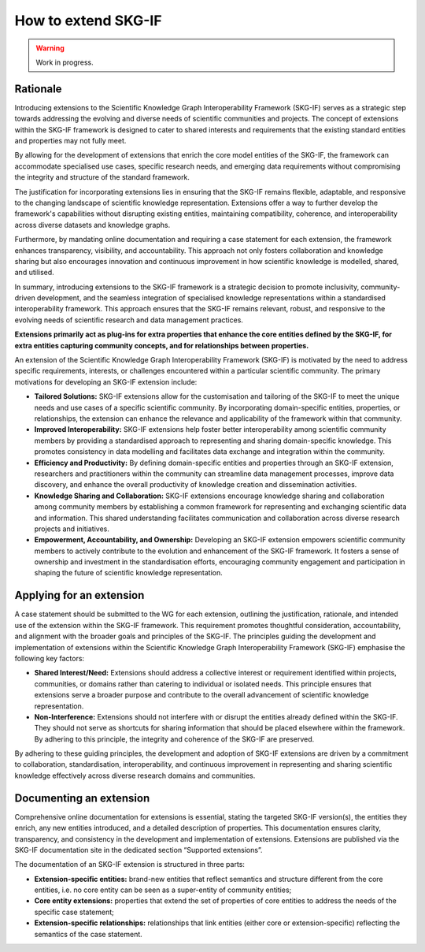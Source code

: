 How to extend SKG-IF
########################

.. warning::
   Work in progress.

Rationale
---------
Introducing extensions to the Scientific Knowledge Graph Interoperability Framework (SKG-IF) serves as a strategic step towards addressing the evolving and diverse needs of scientific communities and projects.
The concept of extensions within the SKG-IF framework is designed to cater to shared interests and requirements that the existing standard entities and properties may not fully meet.

By allowing for the development of extensions that enrich the core model entities of the SKG-IF, the framework can accommodate specialised use cases, specific research needs, and emerging data requirements without compromising the integrity and structure of the standard framework. 

The justification for incorporating extensions lies in ensuring that the SKG-IF remains flexible, adaptable, and responsive to the changing landscape of scientific knowledge representation. 
Extensions offer a way to further develop the framework's capabilities without disrupting existing entities, maintaining compatibility, coherence, and interoperability across diverse datasets and knowledge graphs.

Furthermore, by mandating online documentation and requiring a case statement for each extension, the framework enhances transparency, visibility, and accountability. 
This approach not only fosters collaboration and knowledge sharing but also encourages innovation and continuous improvement in how scientific knowledge is modelled, shared, and utilised.

In summary, introducing extensions to the SKG-IF framework is a strategic decision to promote inclusivity, community-driven development, and the seamless integration of specialised knowledge representations within a standardised interoperability framework. 
This approach ensures that the SKG-IF remains relevant, robust, and responsive to the evolving needs of scientific research and data management practices.

**Extensions primarily act as plug-ins for extra properties that enhance the core entities defined by the SKG-IF, for extra entities capturing community concepts, and for relationships between properties.**

An extension of the Scientific Knowledge Graph Interoperability Framework (SKG-IF) is motivated by the need to address specific requirements, interests, or challenges encountered within a particular scientific community.
The primary motivations for developing an SKG-IF extension include:

* **Tailored Solutions:** SKG-IF extensions allow for the customisation and tailoring of the SKG-IF to meet the unique needs and use cases of a specific scientific community. By incorporating domain-specific entities, properties, or relationships, the extension can enhance the relevance and applicability of the framework within that community.
* **Improved Interoperability:** SKG-IF extensions help foster better interoperability among scientific community members by providing a standardised approach to representing and sharing domain-specific knowledge. This promotes consistency in data modelling and facilitates data exchange and integration within the community.
* **Efficiency and Productivity:** By defining domain-specific entities and properties through an SKG-IF extension, researchers and practitioners within the community can streamline data management processes, improve data discovery, and enhance the overall productivity of knowledge creation and dissemination activities.
* **Knowledge Sharing and Collaboration:** SKG-IF extensions encourage knowledge sharing and collaboration among community members by establishing a common framework for representing and exchanging scientific data and information. This shared understanding facilitates communication and collaboration across diverse research projects and initiatives.
* **Empowerment, Accountability, and Ownership:** Developing an SKG-IF extension empowers scientific community members to actively contribute to the evolution and enhancement of the SKG-IF framework. It fosters a sense of ownership and investment in the standardisation efforts, encouraging community engagement and participation in shaping the future of scientific knowledge representation.


Applying for an extension
---------------------------
A case statement should be submitted to the WG for each extension, outlining the justification, rationale, and intended use of the extension within the SKG-IF framework.
This requirement promotes thoughtful consideration, accountability, and alignment with the broader goals and principles of the SKG-IF. 
The principles guiding the development and implementation of extensions within the Scientific Knowledge Graph Interoperability Framework (SKG-IF) emphasise the following key factors:

* **Shared Interest/Need:** Extensions should address a collective interest or requirement identified within projects, communities, or domains rather than catering to individual or isolated needs. This principle ensures that extensions serve a broader purpose and contribute to the overall advancement of scientific knowledge representation.
* **Non-Interference:** Extensions should not interfere with or disrupt the entities already defined within the SKG-IF. They should not serve as shortcuts for sharing information that should be placed elsewhere within the framework. By adhering to this principle, the integrity and coherence of the SKG-IF are preserved.

By adhering to these guiding principles, the development and adoption of SKG-IF extensions are driven by a commitment to collaboration, standardisation, interoperability, and continuous improvement in representing and sharing scientific knowledge effectively across diverse research domains and communities.

Documenting an extension
---------------------------
Comprehensive online documentation for extensions is essential, stating the targeted SKG-IF version(s), the entities they enrich, any new entities introduced, and a detailed description of properties.
This documentation ensures clarity, transparency, and consistency in the development and implementation of extensions.
Extensions are published via the SKG-IF documentation site in the dedicated section “Supported extensions”.

The documentation of an SKG-IF extension is structured in three parts:

* **Extension-specific entities:** brand-new entities that reflect semantics and structure different from the core entities, i.e. no core entity can be seen as a super-entity of community entities;
* **Core entity extensions:** properties that extend the set of properties of core entities to address the needs of the specific case statement;
* **Extension-specific relationships:** relationships that link entities (either core or extension-specific) reflecting the semantics of the case statement.
